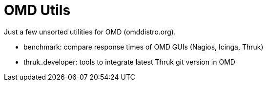 OMD Utils
=========

Just a few unsorted utilities for OMD (omddistro.org).

 - benchmark: compare response times of OMD GUIs (Nagios, Icinga,
   Thruk)
 - thruk_developer: tools to integrate latest Thruk git version in OMD

